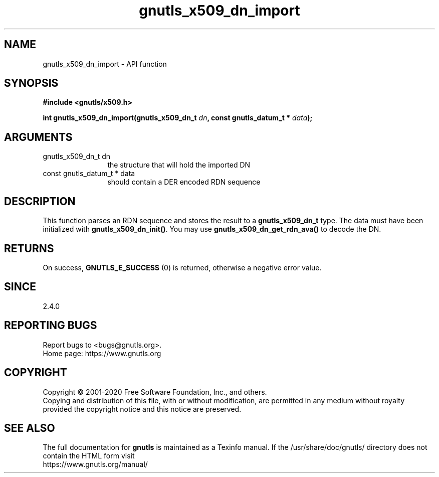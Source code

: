 .\" DO NOT MODIFY THIS FILE!  It was generated by gdoc.
.TH "gnutls_x509_dn_import" 3 "3.6.12" "gnutls" "gnutls"
.SH NAME
gnutls_x509_dn_import \- API function
.SH SYNOPSIS
.B #include <gnutls/x509.h>
.sp
.BI "int gnutls_x509_dn_import(gnutls_x509_dn_t " dn ", const gnutls_datum_t * " data ");"
.SH ARGUMENTS
.IP "gnutls_x509_dn_t dn" 12
the structure that will hold the imported DN
.IP "const gnutls_datum_t * data" 12
should contain a DER encoded RDN sequence
.SH "DESCRIPTION"
This function parses an RDN sequence and stores the result to a
\fBgnutls_x509_dn_t\fP type. The data must have been initialized
with \fBgnutls_x509_dn_init()\fP. You may use \fBgnutls_x509_dn_get_rdn_ava()\fP to
decode the DN.
.SH "RETURNS"
On success, \fBGNUTLS_E_SUCCESS\fP (0) is returned, otherwise a
negative error value.
.SH "SINCE"
2.4.0
.SH "REPORTING BUGS"
Report bugs to <bugs@gnutls.org>.
.br
Home page: https://www.gnutls.org

.SH COPYRIGHT
Copyright \(co 2001-2020 Free Software Foundation, Inc., and others.
.br
Copying and distribution of this file, with or without modification,
are permitted in any medium without royalty provided the copyright
notice and this notice are preserved.
.SH "SEE ALSO"
The full documentation for
.B gnutls
is maintained as a Texinfo manual.
If the /usr/share/doc/gnutls/
directory does not contain the HTML form visit
.B
.IP https://www.gnutls.org/manual/
.PP

